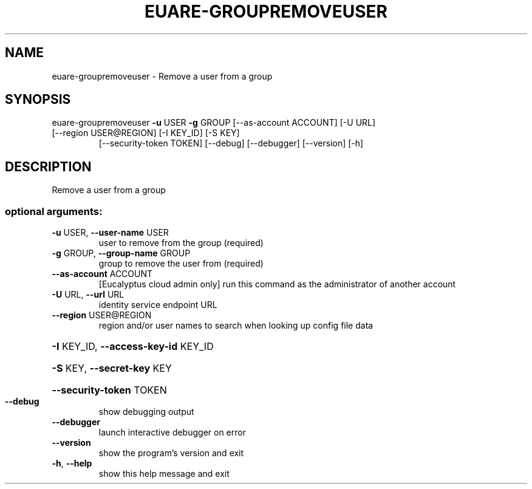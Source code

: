.\" DO NOT MODIFY THIS FILE!  It was generated by help2man 1.47.1.
.TH EUARE-GROUPREMOVEUSER "1" "July 2015" "euca2ools 3.1.3" "User Commands"
.SH NAME
euare-groupremoveuser \- Remove a user from a group
.SH SYNOPSIS
euare\-groupremoveuser \fB\-u\fR USER \fB\-g\fR GROUP [\-\-as\-account ACCOUNT] [\-U URL]
.TP
[\-\-region USER@REGION] [\-I KEY_ID] [\-S KEY]
[\-\-security\-token TOKEN] [\-\-debug] [\-\-debugger]
[\-\-version] [\-h]
.SH DESCRIPTION
Remove a user from a group
.SS "optional arguments:"
.TP
\fB\-u\fR USER, \fB\-\-user\-name\fR USER
user to remove from the group (required)
.TP
\fB\-g\fR GROUP, \fB\-\-group\-name\fR GROUP
group to remove the user from (required)
.TP
\fB\-\-as\-account\fR ACCOUNT
[Eucalyptus cloud admin only] run this command as the
administrator of another account
.TP
\fB\-U\fR URL, \fB\-\-url\fR URL
identity service endpoint URL
.TP
\fB\-\-region\fR USER@REGION
region and/or user names to search when looking up
config file data
.HP
\fB\-I\fR KEY_ID, \fB\-\-access\-key\-id\fR KEY_ID
.HP
\fB\-S\fR KEY, \fB\-\-secret\-key\fR KEY
.HP
\fB\-\-security\-token\fR TOKEN
.TP
\fB\-\-debug\fR
show debugging output
.TP
\fB\-\-debugger\fR
launch interactive debugger on error
.TP
\fB\-\-version\fR
show the program's version and exit
.TP
\fB\-h\fR, \fB\-\-help\fR
show this help message and exit
